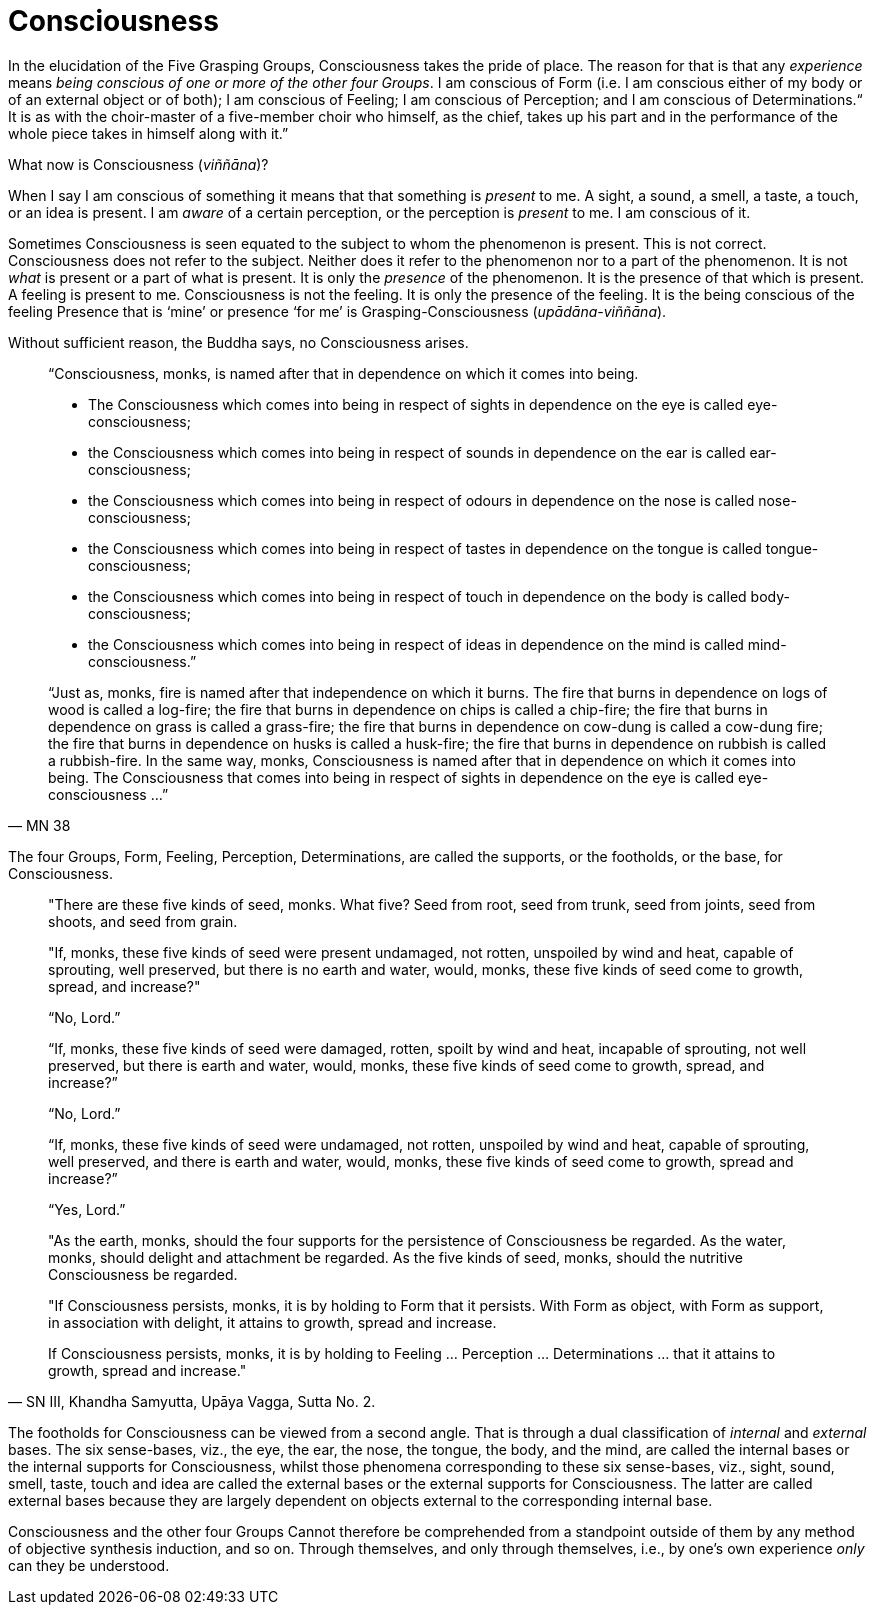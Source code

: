 [[consciousness]]
= Consciousness

In the elucidation of the Five Grasping Groups, Consciousness takes the
pride of place. The reason for that is that any _experience_ means
__being conscious of one or more of the other four Groups__. I am
conscious of Form (i.e. I am conscious either of my body or of an
external object or of both); I am conscious of Feeling; I am conscious
of Perception; and I am conscious of Determinations.“ It is as with the
choir-master of a five-member choir who himself, as the chief, takes up
his part and in the performance of the whole piece takes in himself
along with it.”

What now is Consciousness (__viññāna__)?

When I say I am conscious of something it means that that something is
_present_ to me. A sight, a sound, a smell, a taste, a touch, or an idea
is present. I am _aware_ of a certain perception, or the perception is
_present_ to me. I am conscious of it.

Sometimes Consciousness is seen equated to the subject to whom the
phenomenon is present. This is not correct. Consciousness does not refer
to the subject. Neither does it refer to the phenomenon nor to a part of
the phenomenon. It is not _what_ is present or a part of what is
present. It is only the _presence_ of the phenomenon. It is the presence
of that which is present. A feeling is present to me. Consciousness is
not the feeling. It is only the presence of the feeling. It is the being
conscious of the feeling Presence that is ‘mine’ or presence ‘for me’ is
Grasping-Consciousness (__upādāna-viññāna__).

Without sufficient reason, the Buddha says, no Consciousness arises.

[quote, MN 38]
____
“Consciousness, monks, is named after that in dependence on which it
comes into being.

* The Consciousness which comes into being in respect of sights in
dependence on the eye is called eye-consciousness;
* the Consciousness which comes into being in respect of sounds in
dependence on the ear is called ear-consciousness;
* the Consciousness which comes into being in respect of odours in
dependence on the nose is called nose-consciousness;
* the Consciousness which comes into being in respect of tastes in
dependence on the tongue is called tongue-consciousness;
* the Consciousness which comes into being in respect of touch in
dependence on the body is called body-consciousness;
* the Consciousness which comes into being in respect of ideas in
dependence on the mind is called mind-consciousness.”

“Just as, monks, fire is named after that independence on which it
burns. The fire that burns in dependence on logs of wood is called a
log-fire; the fire that burns in dependence on chips is called a
chip-fire; the fire that burns in dependence on grass is called a
grass-fire; the fire that burns in dependence on cow-dung is called a
cow-dung fire; the fire that burns in dependence on husks is called a
husk-fire; the fire that burns in dependence on rubbish is called a
rubbish-fire. In the same way, monks, Consciousness is named after that
in dependence on which it comes into being. The Consciousness that comes
into being in respect of sights in dependence on the eye is called
eye-consciousness …”
____

The four Groups, Form, Feeling, Perception, Determinations, are called
the supports, or the footholds, or the base, for Consciousness.

[quote, "SN III, Khandha Samyutta, Upāya Vagga, Sutta No. 2."]
____
"There are these five kinds of seed, monks. What five? Seed from root,
seed from trunk, seed from joints, seed from shoots, and seed from
grain.

"If, monks, these five kinds of seed were present undamaged, not rotten,
unspoiled by wind and heat, capable of sprouting, well preserved, but
there is no earth and water, would, monks, these five kinds of seed come
to growth, spread, and increase?"

“No, Lord.”

“If, monks, these five kinds of seed were damaged, rotten, spoilt by
wind and heat, incapable of sprouting, not well preserved, but there is
earth and water, would, monks, these five kinds of seed come to growth,
spread, and increase?”

“No, Lord.”

“If, monks, these five kinds of seed were undamaged, not rotten,
unspoiled by wind and heat, capable of sprouting, well preserved, and
there is earth and water, would, monks, these five kinds of seed come to
growth, spread and increase?”

“Yes, Lord.”

"As the earth, monks, should the four supports for the persistence of
Consciousness be regarded. As the water, monks, should delight and
attachment be regarded. As the five kinds of seed, monks, should the
nutritive Consciousness be regarded.

"If Consciousness persists, monks, it is by holding to Form that it
persists. With Form as object, with Form as support, in association with
delight, it attains to growth, spread and increase.

If Consciousness persists, monks, it is by holding to Feeling …
Perception … Determinations … that it attains to growth, spread and
increase."
____

The footholds for Consciousness can be viewed from a second angle. That
is through a dual classification of _internal_ and _external_ bases. The
six sense-bases, viz., the eye, the ear, the nose, the tongue, the body,
and the mind, are called the internal bases or the internal supports for
Consciousness, whilst those phenomena corresponding to these six
sense-bases, viz., sight, sound, smell, taste, touch and idea are called
the external bases or the external supports for Consciousness. The
latter are called external bases because they are largely dependent on
objects external to the corresponding internal base.

Consciousness and the other four Groups Cannot therefore be comprehended
from a standpoint outside of them by any method of objective synthesis
induction, and so on. Through themselves, and only through themselves,
i.e., by one’s own experience _only_ can they be understood.
